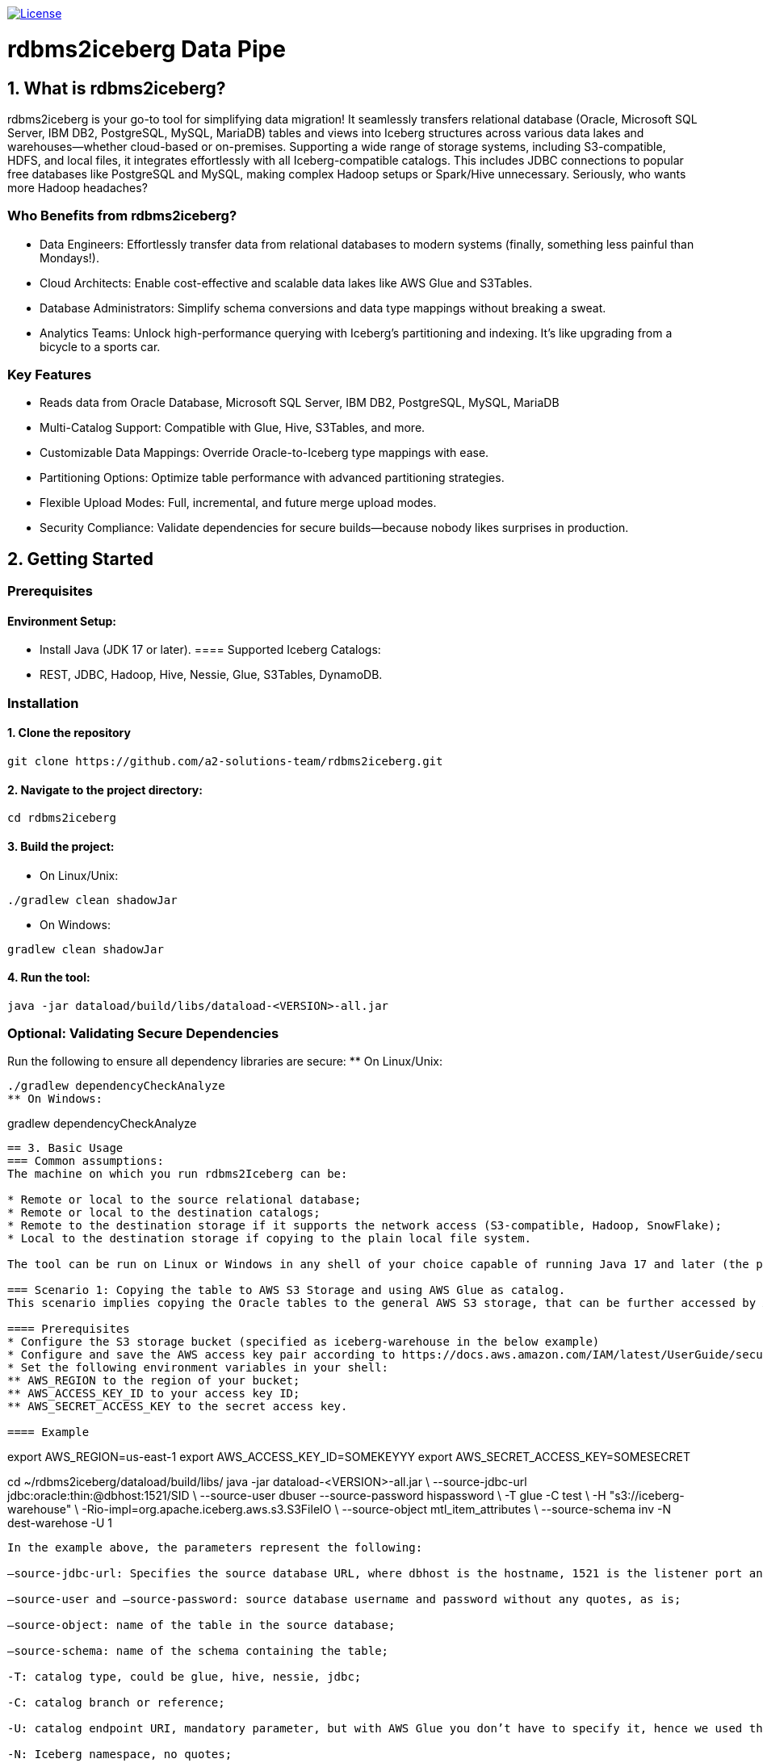 image:https://img.shields.io/:license-apache-blue.svg[License,link=https://raw.githubusercontent.com/averemee-si/ora2iceberg/refs/heads/main/LICENSE]

= rdbms2iceberg Data Pipe

== 1. What is rdbms2iceberg?
rdbms2iceberg is your go-to tool for simplifying data migration! It seamlessly transfers relational database (Oracle, Microsoft SQL Server, IBM DB2, PostgreSQL, MySQL, MariaDB) tables and views into Iceberg structures across various data lakes and warehouses—whether cloud-based or on-premises. Supporting a wide range of storage systems, including S3-compatible, HDFS, and local files, it integrates effortlessly with all Iceberg-compatible catalogs. This includes JDBC connections to popular free databases like PostgreSQL and MySQL, making complex Hadoop setups or Spark/Hive unnecessary. Seriously, who wants more Hadoop headaches?

=== Who Benefits from rdbms2iceberg?
* Data Engineers: Effortlessly transfer data from relational databases to modern systems (finally, something less painful than Mondays!).
* Cloud Architects: Enable cost-effective and scalable data lakes like AWS Glue and S3Tables.
* Database Administrators: Simplify schema conversions and data type mappings without breaking a sweat.
* Analytics Teams: Unlock high-performance querying with Iceberg’s partitioning and indexing. It’s like upgrading from a bicycle to a sports car.

=== Key Features
* Reads data from Oracle Database, Microsoft SQL Server, IBM DB2, PostgreSQL, MySQL, MariaDB
* Multi-Catalog Support: Compatible with Glue, Hive, S3Tables, and more.
* Customizable Data Mappings: Override Oracle-to-Iceberg type mappings with ease.
* Partitioning Options: Optimize table performance with advanced partitioning strategies.
* Flexible Upload Modes: Full, incremental, and future merge upload modes.
* Security Compliance: Validate dependencies for secure builds—because nobody likes surprises in production.

== 2. Getting Started
=== Prerequisites
==== Environment Setup:
* Install Java (JDK 17 or later).
==== Supported Iceberg Catalogs:
* REST, JDBC, Hadoop, Hive, Nessie, Glue, S3Tables, DynamoDB.

=== Installation
==== 1. Clone the repository
----
git clone https://github.com/a2-solutions-team/rdbms2iceberg.git
----

==== 2. Navigate to the project directory:
----
cd rdbms2iceberg
----

==== 3. Build the project:
** On Linux/Unix:
----
./gradlew clean shadowJar
----
** On Windows:
----
gradlew clean shadowJar
----
==== 4. Run the tool:
----
java -jar dataload/build/libs/dataload-<VERSION>-all.jar
----
=== Optional: Validating Secure Dependencies
Run the following to ensure all dependency libraries are secure:
** On Linux/Unix:
----
./gradlew dependencyCheckAnalyze
** On Windows:
----
gradlew dependencyCheckAnalyze
----

== 3. Basic Usage
=== Common assumptions:
The machine on which you run rdbms2Iceberg can be: 

* Remote or local to the source relational database;
* Remote or local to the destination catalogs;
* Remote to the destination storage if it supports the network access (S3-compatible, Hadoop, SnowFlake);
* Local to the destination storage if copying to the plain local file system.

The tool can be run on Linux or Windows in any shell of your choice capable of running Java 17 and later (the popular free JREs like Corretto and Temurin are fully supported).

=== Scenario 1: Copying the table to AWS S3 Storage and using AWS Glue as catalog.
This scenario implies copying the Oracle tables to the general AWS S3 storage, that can be further accessed by AWS analytical tools.

==== Prerequisites
* Configure the S3 storage bucket (specified as iceberg-warehouse in the below example)
* Configure and save the AWS access key pair according to https://docs.aws.amazon.com/IAM/latest/UserGuide/security-creds-programmatic-access.html 
* Set the following environment variables in your shell:
** AWS_REGION to the region of your bucket;
** AWS_ACCESS_KEY_ID to your access key ID;
** AWS_SECRET_ACCESS_KEY to the secret access key.

==== Example
----
export AWS_REGION=us-east-1
export AWS_ACCESS_KEY_ID=SOMEKEYYY
export AWS_SECRET_ACCESS_KEY=SOMESECRET

cd ~/rdbms2iceberg/dataload/build/libs/
java -jar dataload-<VERSION>-all.jar \
--source-jdbc-url jdbc:oracle:thin:@dbhost:1521/SID \
--source-user dbuser --source-password hispassword \
-T glue -C test \
-H "s3://iceberg-warehouse" \
-Rio-impl=org.apache.iceberg.aws.s3.S3FileIO \
--source-object mtl_item_attributes \
--source-schema inv -N dest-warehose -U 1
----
In the example above, the parameters represent the following:

–source-jdbc-url: Specifies the source database URL, where dbhost is the hostname, 1521 is the listener port and SID is the database’s service name;

–source-user and –source-password: source database username and password without any quotes, as is;

–source-object: name of the table in the source database;

–source-schema: name of the schema containing the table;

-T: catalog type, could be glue, hive, nessie, jdbc;

-C: catalog branch or reference;

-U: catalog endpoint URI, mandatory parameter, but with AWS Glue you don’t have to specify it, hence we used the placeholder value 1;  

-N: Iceberg namespace, no quotes;

-H: destination path for the iceberg table, in this example the path to the AWS S3 bucket;

-R: is used to pass the additional Iceberg properties, has to be used as prefix to each additional parameter; the parameter follows it with no spaces; work with S3 requires to explicitly specify the IO implementation, exactly as shown in the above example.

=== Scenario 2: Copying the table to the Local File System, using the on-prem Nessie or relational database as a catalog
This scenario is useful if you’re going to access the Iceberg tables locally via Clickhouse or DuckDB.

==== Prerequisites
. The tool must be local to your destination storage.
. If Nessie catalog is used, it must be configured to access the connections from your account.
. If a database is used as a catalog, you need to know its type (Postgres, Oracle or MySQL), login credentials and the hostname and port on which it accepts the connections.

==== Example: Local Iceberg storage + Nessie catalog on-prem
----
cd ~/rdbms2iceberg/dataload/build/libs/
java -jar dataload-<VERSION>-all.jar \
--source-jdbc-url jdbc:oracle:thin:@dbhost:1521/SID \
--source-user dbuser --source-password hispassword \
-T nessie -C test \
-U "http://cataloghostname:19120/api/v2" \
-H "file:///clickhouse/iceberg" \
--source-object mtl_item_attributes \
--source-schema inv -N dest-warehose -U 1
----
In the example above, the parameters represent the following:

–source-jdbc-url: Specifies the source database URL, where dbhost is the hostname, 1521 is the listener port and SID is the database’s service name;

–source-user and –source-password: source database username and password without any quotes, as is;

–source-object: name of the table in the source database;

–source-schema: name of the schema containing the table;

-T: catalog type, could be glue, hive, nessie, jdbc;

-C: catalog branch or reference;

-U: catalog endpoint URI in double quotes, mandatory parameter, in this case in http format where cataloghostname is Nessie catalog host, 19120 is Nessie port;  

-N: Iceberg namespace, no quotes;

-H: destination path for the iceberg table, in this example the path to the AWS S3 bucket.

==== Example: Local Iceberg storage +  catalog in relational database
----
cd ~/rdbms2iceberg/dataload/build/libs/
java -jar dataload-<VERSION>-all.jar \
--source-jdbc-url jdbc:oracle:thin:@dbhost:1521/SID \
--source-user dbuser --source-password hispassword \
-T jdbc -C test \
-U "jdbc:postgresql://pgdbhost:5432/postgres" \
-Rjdbc.user=catdbuser -Rjdbc.password=catdbpassword
-H "file:///clickhouse/iceberg" \
--source-object mtl_item_attributes \
--source-schema inv -N dest-warehose 
----

In the example above, the parameters represent the following:

–source-jdbc-url: Specifies the source database URL, where dbhost is the hostname, 1521 is the listener port and SID is the database’s service name;

–source-user and –source-password: source database username and password without any quotes, as is;

–source-object: name of the table in the source database;

–source-schema: name of the schema containing the table;

-T: catalog type, could be glue, hive, nessie, jdbc;

-C: catalog branch or reference;

-U: catalog endpoint URI in double quotes, mandatory parameter, in this case in jdbc format where pgdbhost is PostgreSQL database host, 5432 is its listener’s port and postgres is the name of the database that will store the catalog data; 

-N: Iceberg namespace, no quotes; 

-H: destination path for the iceberg table in quotes, in this example the path to the local directory /clickhouse/iceberg prefixed with file://;

-R: is used to pass the additional Iceberg properties, has to be used as prefix to each additional parameter; the parameter follows it with no spaces; when used with catalog in database you have to specify -Rjdbc.user and -Rjdbc.password of the database that will store the catalog.

=== Scenario 3: Copying the table to the S3-compatible storage with Nessie or jdbc as catalog
You can use this scenario for transfering the tables to the existing on-prem or cloud-based S3-compatible storage, such as Apache Ozone.  

==== Prerequisites
* Configure the S3 storage bucket (specified as bucket-test in the below example)
* Configure and save the access key pair if needed.
* Set the following environment variables in your shell:
** AWS_REGION to the region of your bucket;
** AWS_ACCESS_KEY_ID to your access key ID;
** AWS_SECRET_ACCESS_KEY to the secret access key.

==== Example with Nessie
----
export AWS_REGION=us-east-1
export AWS_ACCESS_KEY_ID=SOMEONESKEY
export AWS_SECRET_ACCESS_KEY=THEIRSECRET
cd ~/rdbms2iceberg/dataload/build/libs/
java -jar dataload-<VERSION>-all.jar \
--source-jdbc-url jdbc:oracle:thin:@dbhost:1521/SID \
--source-user dbuser --source-password hispassword \
-T nessie -C test \
-U "http://cataloghostname:19120/api/v2" \
-H "s3://bucket-test" \
-Rio-impl=org.apache.iceberg.aws.s3.S3FileIO \
-Rs3.endpoint=http://s3host:9878/ \
-Rs3.path-style-access=true \
--source-object mtl_item_attributes \
--source-schema inv -N dest-warehose 
----
In the example above, the parameters represent the following:

–source-jdbc-url: Specifies the source database URL, where dbhost is the hostname, 1521 is the listener port and SID is the database’s service name;

–source-user and –source-password: source database username and password without any quotes, as is;

–source-object: name of the table in the source database;

–source-schema: name of the schema containing the table;

-T: catalog type, could be glue, hive, nessie, jdbc;

-C: catalog branch or reference;

-U: catalog endpoint URI in double quotes, mandatory parameter, in this case in http format where cataloghostname is Nessie catalog host, 19120 is Nessie port;  

-N: Iceberg namespace, no quotes;

-H: destination path for the iceberg table in quotes, in this example the path to the S3 bucket named bucket-test;

-R: is used to pass the additional Iceberg properties, has to be used as prefix to each additional parameter; the parameter follows it with no spaces; when used with the third-party S3-compatible storage, you have to specify the IO implementation (-Rio-impl) exactly as shown, -Rs3.endpoint in the above http format without quotes where s3host is the S3 storage hostname, 9878 is its port,  and -Rs3.path-style-access=true.

=== Scenario 4: Copying the table to the AWS S3 storage with Hive as catalog
You can use this scenario for transfering the tables to the AWS S3 storage, when already having Hadoop cluster on-prem or using AWS EMR service with activated Hive Server.  

==== Prerequisites
* Configure the S3 storage bucket (specified as bucket-test in the below example)
* Create the Hive database if using other than ‘default’.
* Set the following environment variables in your shell:
** AWS_REGION to the region of your bucket;
** AWS_ACCESS_KEY_ID to your access key ID;
** AWS_SECRET_ACCESS_KEY to the secret access key.

==== Example 
----
export AWS_REGION=us-east-1
export AWS_ACCESS_KEY_ID=AccOuNtKey
export AWS_SECRET_ACCESS_KEY=OhSecReT
cd ~/rdbms2iceberg/dataload/build/libs/
java -jar dataload-<VERSION>-all.jar \
--source-jdbc-url jdbc:oracle:thin:@dbhost:1521/SID \
--source-user dbuser --source-password hispassword \
-T hive -C default \
-U "thrift://hiveserver:9083" \
-H "s3://bucket-test" \
-Rio-impl=org.apache.iceberg.aws.s3.S3FileIO \
--source-object mtl_item_attributes \
--source-schema inv -N dest-warehose 
----

In the example above, the parameters represent the following:

–source-jdbc-url: Specifies the source database URL, where dbhost is the hostname, 1521 is the listener port and SID is the database’s service name;

–source-user and –source-password: source database username and password without any quotes, as is;

–source-object: name of the table in the source database;

–source-schema: name of the schema containing the table;

-T: catalog type, could be glue, hive, nessie, jdbc;

-C: Catalog database name in Hive;

-U: catalog endpoint URI in double quotes, mandatory parameter, in this case in thrift format where hiveserver is Hive server host, 9083 is Hive port;  

-N: Iceberg namespace, no quotes;

-H: destination path for the iceberg table in quotes, in this example the path to the S3 bucket named bucket-test;

-R: is used to pass the additional Iceberg properties, has to be used as prefix to each additional parameter; the parameter follows it with no spaces; when used with the AWS S3 storage, you have to specify the IO implementation (-Rio-impl) exactly as shown.

== 3. Data Type Mapping
=== Default Mappings
Ora2Iceberg maps Oracle types to Iceberg types as follows:

[cols="1,2", options="header"]
|===
| Oracle Type | Iceberg Type

| NUMBER | decimal(38,10) 
| NUMBER(p,s)   | decimal(p,s)    
| NUMBER(p,0), s=0, p<10   | integer, int         
| NUMBER(p,0), s=0, p<19 | long, BigInt 
| VARCHAR2, CHAR | string 
| TIMESTAMP | timestamp 
| DATE | timestamp 
|===

=== Custom Overrides
Customize mappings using the -m option:

-m "COLUMN_NAME:NUMBER=long; %_ID:NUMBER=integer"

=== Syntax:
COLUMN_OR_PATTERN:ORACLE_TYPE=ICEBERG_TYPE

=== Examples:
Map a specific column:
-m "EMP_ID:NUMBER=long"

Use patterns:
-m "%_ID:NUMBER=integer"

Supports % for partial matches (at the beginning or end only). (Seriously, no middle matches—don’t even try!)

== 4. Default Number Format
The default fallback for ambiguous Oracle NUMBER columns is decimal(38,10).

=== Configuration
Override using the -d parameter:

-d "decimal(20,5)"

=== Example:
java -jar dataload-<VERSION>-all.jar \
    -d "decimal(20,5)"

== 5. Partitioning
=== Supported Partition Types
[cols="1,2", options="header"]
|===
| Type | Description
| IDENTITY | Direct column mapping 
| YEAR | Partition by year 
| MONTH | Partition by month 
| DAY | Partition by day 
| HOUR | Partition by hour 
| BUCKET | Hash-based bucketing (requires bucket count) 
| TRUNCATE | Truncate strings to a fixed length 
|===
=== Syntax
Define partitions using the -P option:

-P column_name=IDENTITY

-P column_name=BUCKET,10

=== Example:
java -jar build/libs/ora2iceberg.jar \

    -P dept=IDENTITY \

    -P emp_id=BUCKET,10

(If you don’t love partitions yet, you will soon!)

== 6. Understanding Parameters

=== Source Connection Parameters

[cols="1,2,4,3", options="header"]
|===
| Short | Long | Explanation | Example

| `-j` | `--source-jdbc-url` | RDBMS JDBC URL for the source connection. This parameter is required. | `jdbc:oracle:thin:@localhost:1521:xe`
| `-u` | `--source-user` | RDBMS username for the source connection. | `system`
| `-p` | `--source-password` | Password for the source RDBMS connection. | `password123`
| `-s` | `--source-schema` | Source schema name. If not specified, the value `public` is used for PostgreSQL, and the value of `<source-user>` is used for other supported databases. | `HR`
| `-o` | `--source-object` | Name of the source table, view, or SQL `SELECT` query. *SQL `SELECT` is not implemented yet.* | `employees` or `SELECT * FROM employees WHERE department_id = 10`
| `-w` | `--where-clause` | Optional `WHERE` clause for the `<source-object>`. Valid only if `<source-object>` points to a table or view. | `WHERE salary > 50000`
|===

=== Iceberg Destination Parameters

[cols="1,2,4,3", options="header"]
|===
| Short | Long | Explanation | Example

| `-T` | `--iceberg-catalog-type` | Type of Iceberg catalog. Can be predefined (e.g., REST, JDBC, HADOOP) or a fully qualified class name. | `REST`
| `-C` | `--iceberg-catalog` | Name of the Apache Iceberg catalog. | `MyCatalog`
| `-U` | `--iceberg-catalog-uri` | URI for the Apache Iceberg catalog. | `http://localhost:8080`
| `-H` | `--iceberg-warehouse` | Location of the Apache Iceberg warehouse. | `/path/to/warehouse`
| `-N` | `--iceberg-namespace` | Namespace for the Iceberg catalog. Defaults to the source schema. | `db_namespace`
| `-t` | `--iceberg-table` | Name of the destination Iceberg table. Defaults to the source object name for tables/views. | `iceberg_table_name`
| `-P` | `--iceberg-partition` | Partitioning definitions for the Iceberg table. | `columnName=YEAR` or `columnName=BUCKET,10`
| `-L` | `--upload-mode` | Upload mode: `full`, `incremental`, or `merge`. *Merge is not implemented yet.* | `full`
| `-R` | `--iceberg-catalog-properties` | Additional properties for Apache Iceberg catalog implementation | `-Rs3.endpoint=http://ozone.companyname.com:9878/`
|===

=== Additional Options

[cols="1,2,4,3", options="header"]
|===
| Short | Long | Explanation | Example

| `-f` | `--auto-infer-types` | Automatically infer numeric types (e.g., BIGINT vs NUMERIC). *Not implemented yet.* | `-f`
| `-d` | `--default-number-type` | Default numeric precision/scale for ambiguous `NUMBER` columns. Defaults to `decimal(38,10)`. | `decimal(10,2)`
| `-m` | `--data-type-map` | Custom mappings from source data types to Iceberg types. | `"COLUMN_NAME:NUMBER=integer; PATTERN%:NUMBER=decimal(20,0)"`
|===


=== More Information

For more details, documentation, and updates, visit the official website:

https://ora2iceberg.app/

== License

This project is licensed under the Apache-2.0 License.

